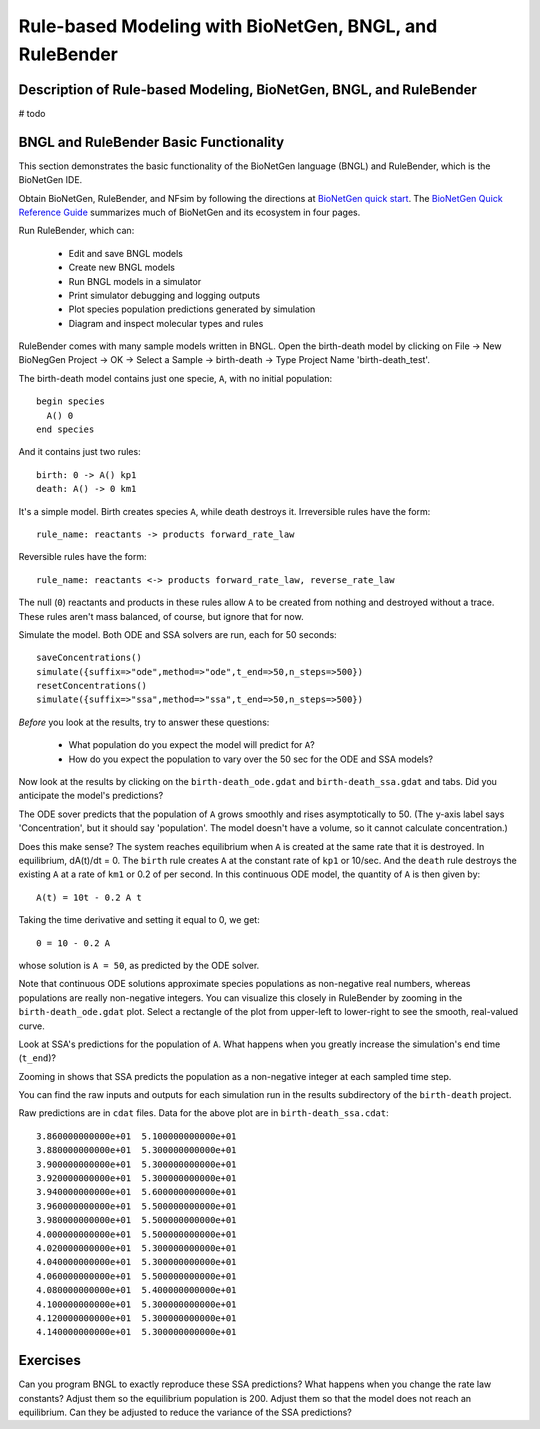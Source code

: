 Rule-based Modeling with BioNetGen, BNGL, and RuleBender
========================================================

Description of Rule-based Modeling, BioNetGen, BNGL, and RuleBender
-------------------------------------------------------------------
# todo


BNGL and RuleBender Basic Functionality
----------------------------------------------
This section demonstrates the basic functionality of the
BioNetGen language (BNGL) and RuleBender, which is the BioNetGen IDE.

Obtain BioNetGen, RuleBender, and NFsim by following the directions at 
`BioNetGen quick start <http://bionetgen.org/index.php/Quick_Start>`_.
The `BioNetGen Quick Reference Guide <https://drive.google.com/file/d/0B2lPm2_GUE01X3ZaamZxUl80NTA/view>`_ 
summarizes much of BioNetGen and its ecosystem in four pages. 

Run RuleBender, which can:

    * Edit and save BNGL models
    * Create new BNGL models
    * Run BNGL models in a simulator
    * Print simulator debugging and logging outputs
    * Plot species population predictions generated by simulation 
    * Diagram and inspect molecular types and rules

RuleBender comes with many sample models written in BNGL.
Open the birth-death model by clicking on
File -> New BioNegGen Project -> OK -> 
Select a Sample -> birth-death -> Type Project Name 'birth-death_test'.

The birth-death model contains just one specie, ``A``, with no initial population::

    begin species
      A() 0
    end species

And it contains just two rules::

    birth: 0 -> A() kp1
    death: A() -> 0 km1

It's a simple model. Birth creates species ``A``, while death destroys it.
Irreversible rules have the form::

    rule_name: reactants -> products forward_rate_law

Reversible rules have the form::

    rule_name: reactants <-> products forward_rate_law, reverse_rate_law

The null (``0``) reactants and products in these rules allow 
``A`` to be created from nothing and destroyed without a trace.
These rules aren't mass balanced, of course, but ignore that for now.

Simulate the model. Both ODE and SSA solvers are run, each for 50 seconds::

    saveConcentrations()
    simulate({suffix=>"ode",method=>"ode",t_end=>50,n_steps=>500})
    resetConcentrations()
    simulate({suffix=>"ssa",method=>"ssa",t_end=>50,n_steps=>500})

*Before* you look at the results, try to answer these questions:

    * What population do you expect the model will predict for ``A``?
    * How do you expect the population to vary over the 50 sec for the ODE and SSA models?

Now look at the results by clicking on the ``birth-death_ode.gdat`` and ``birth-death_ssa.gdat`` and 
tabs.
Did you anticipate the model's predictions?

The ODE sover predicts that the population of ``A`` grows smoothly and rises asymptotically to 50.
(The y-axis label says 'Concentration', but it should say 'population'.
The model doesn't have a volume, so it cannot calculate concentration.)

Does this make sense? 
The system reaches equilibrium when ``A`` is created at the same rate that it is destroyed.
In equilibrium, dA(t)/dt = 0. 
The ``birth`` rule creates ``A`` at the constant rate of ``kp1`` or 10/sec.
And the ``death`` rule destroys the existing ``A`` at a rate of ``km1`` or 0.2 of per second.
In this continuous ODE model, the quantity of ``A`` is then given by::

    A(t) = 10t - 0.2 A t
    
Taking the time derivative and setting it equal to 0, we get::

    0 = 10 - 0.2 A

whose solution is ``A = 50``, as predicted by the ODE solver.

Note that continuous ODE solutions approximate species populations
as non-negative real numbers, whereas populations are really 
non-negative integers. You can visualize this 
closely in RuleBender by zooming in the
``birth-death_ode.gdat`` plot. Select a rectangle of the plot from upper-left to lower-right
to see the smooth, real-valued curve.

.. image:: ode-simulation-zoomed.png

Look at SSA's predictions for the population of ``A``. What happens when you
greatly increase the simulation's end time (``t_end``)?

Zooming in shows that SSA predicts the population as a non-negative integer
at each sampled time step.

.. image:: ssa-simulation-zoomed.png

You can find the raw inputs and outputs for each simulation run in the results subdirectory
of the ``birth-death`` project.

.. image:: results.png

Raw predictions are in ``cdat`` files. Data for the above plot are in ``birth-death_ssa.cdat``::

    3.860000000000e+01  5.100000000000e+01
    3.880000000000e+01  5.300000000000e+01
    3.900000000000e+01  5.300000000000e+01
    3.920000000000e+01  5.300000000000e+01
    3.940000000000e+01  5.600000000000e+01
    3.960000000000e+01  5.500000000000e+01
    3.980000000000e+01  5.500000000000e+01
    4.000000000000e+01  5.500000000000e+01
    4.020000000000e+01  5.300000000000e+01
    4.040000000000e+01  5.300000000000e+01
    4.060000000000e+01  5.500000000000e+01
    4.080000000000e+01  5.400000000000e+01
    4.100000000000e+01  5.300000000000e+01
    4.120000000000e+01  5.300000000000e+01
    4.140000000000e+01  5.300000000000e+01


Exercises
---------

Can you program BNGL to exactly reproduce these SSA predictions?
What happens when you change the rate law constants? Adjust them so the
equilibrium population is 200. Adjust them so that the model does not reach
an equilibrium. Can they be adjusted to reduce the variance of the SSA predictions?